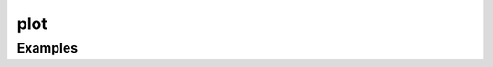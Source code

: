 .. _ref-plot:

******
 plot
******

.. function:: plot(y [,spec])

    blah

.. function:: plot(x, y [,spec])

    blah

.. function:: plot(x, y, [spec,] x2, y2, [spec,] ...)

    blah

Examples
--------

.. winston::

    x = 0:0.1:10
    y = sin(x)
    y2 = cos(x)
    plot(x, y, "g^", x, y2, "b-o")

